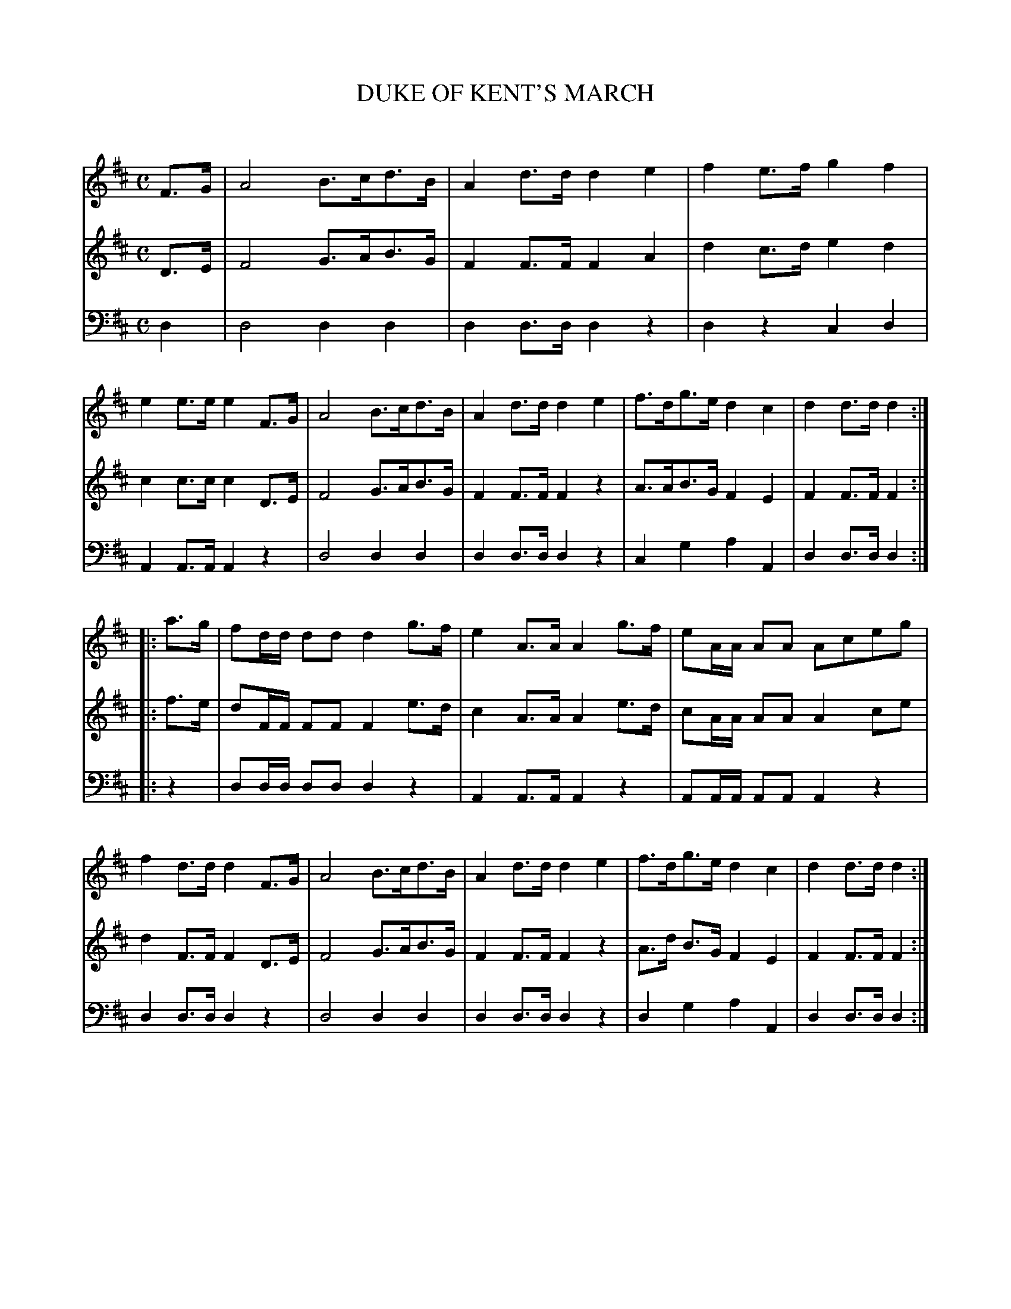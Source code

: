 X: 10171
T: DUKE OF KENT'S MARCH
C:
%R: march
B: Elias Howe "The Musician's Companion" Part 1 1842 p.17 #1
S: http://imslp.org/wiki/The_Musician's_Companion_(Howe,_Elias)
Z: 2015 John Chambers <jc:trillian.mit.edu>
M: C
L: 1/8
K: D
% - - - - - - - - - - - - - - - - - - - - - - - - -
V: 1 staves=3
F>G |\
A4 B>cd>B | A2d>d d2e2 | f2e>f g2f2 | e2e>e e2F>G |\
A4 B>cd>B | A2d>d d2e2 | f>dg>e d2c2 | d2d>d d2 :|
|: a>g |\
fd/d/ dd d2g>f | e2A>A A2g>f | eA/A/ AA Aceg | f2d>d d2F>G |\
A4 B>cd>B | A2d>d d2e2 | f>dg>e d2c2 | d2d>d d2 :|
% - - - - - - - - - - - - - - - - - - - - - - - - -
V: 2
D>E |\
F4 G>AB>G | F2F>F F2A2 | d2c>d e2d2 | c2c>c c2D>E |\
F4 G>AB>G | F2F>F F2z2 | A>AB>G F2E2 | F2F>F F2 :|
|: f>e |\
dF/F/ FF F2e>d | c2A>A A2e>d | cA/A/ AA A2ce | d2F>F F2D>E |\
F4 G>AB>G | F2F>F F2z2 | A>d B>G F2E2 | F2F>F F2 :|
% - - - - - - - - - - - - - - - - - - - - - - - - -
V: 3 clef=bass middle=d
d2 |\
d4 d2d2 | d2d>d d2z2 | d2z2 c2d2 | A2A>A A2z2 |\
d4 d2d2 | d2d>d d2z2 | c2g2 a2A2 | d2d>d d2 :|
|: z2 |\
dd/d/ dd d2z2 | A2A>A A2z2 | AA/A/ AA A2z2 | d2d>d d2z2 |\
d4 d2d2 | d2d>d d2z2 | d2g2 a2A2 | d2d>d d2 :|
% - - - - - - - - - - - - - - - - - - - - - - - - -
